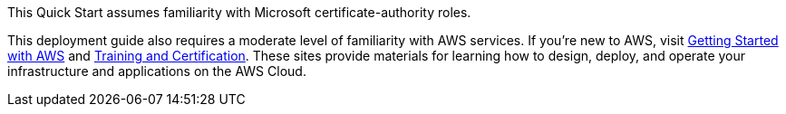 // Replace the content in <>
// Describe or link to specific knowledge requirements; for example: “familiarity with basic concepts in the areas of networking, database operations, and data encryption” or “familiarity with <software>.”

This Quick Start assumes familiarity with Microsoft certificate-authority roles.

This deployment guide also requires a moderate level of familiarity with AWS services. If you’re new to AWS, visit https://aws.amazon.com/getting-started/[Getting Started with AWS^] and https://aws.amazon.com/training/[Training and Certification^]. These sites provide materials for learning how to design, deploy, and operate your infrastructure and applications on the AWS Cloud.
